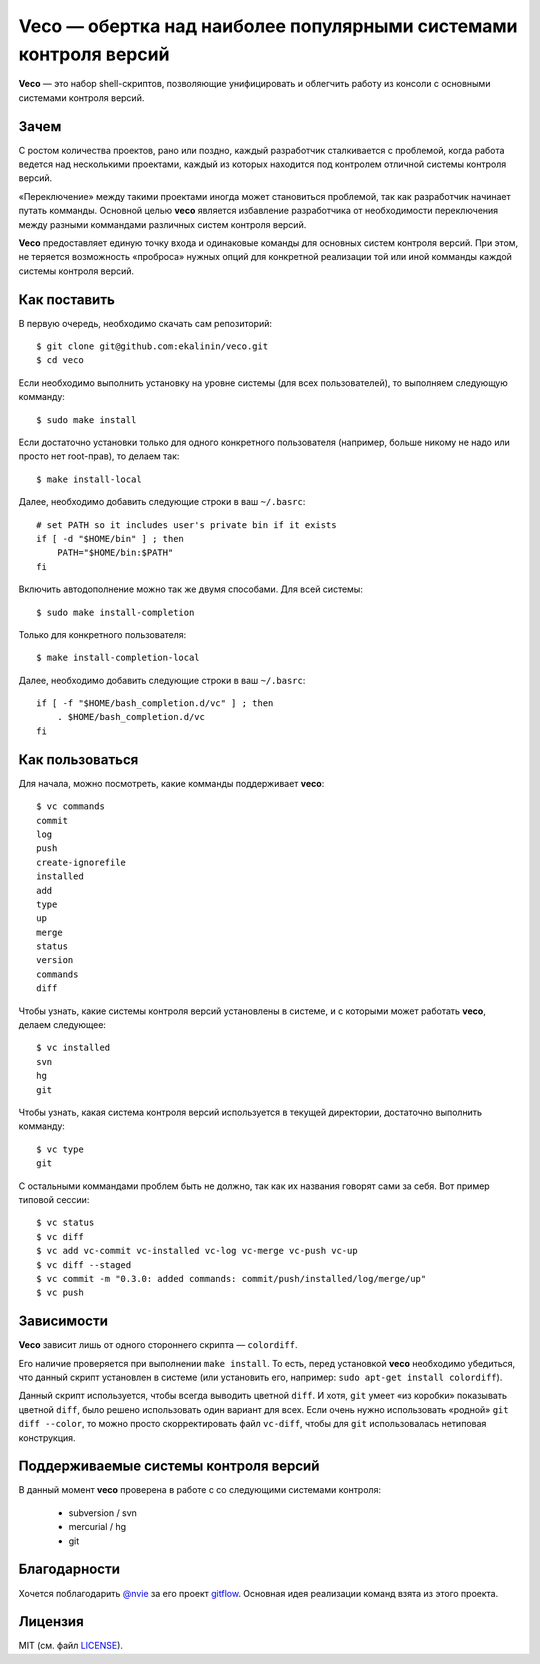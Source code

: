Veco — обертка над наиболее популярными системами контроля версий
=================================================================

**Veco** — это набор shell-скриптов, позволяющие унифицировать и облегчить
работу из консоли с основными системами контроля версий.


Зачем
-----

С ростом количества проектов, рано или поздно, каждый разработчик
сталкивается с проблемой, когда работа ведется над несколькими проектами,
каждый из которых находится под контролем отличной системы контроля версий.

«Переключение» между такими проектами иногда может становиться проблемой,
так как разработчик начинает путать комманды. Основной целью **veco** является
избавление разработчика от необходимости переключения между разными коммандами
различных систем контроля версий.

**Veco** предоставляет единую точку входа и одинаковые команды для основных
систем контроля версий. При этом, не теряется возможность «проброса» нужных
опций для конкретной реализации той или иной комманды каждой системы контроля
версий.



Как поставить
-------------

В первую очередь, необходимо скачать сам репозиторий::

    $ git clone git@github.com:ekalinin/veco.git
    $ cd veco

Если необходимо выполнить установку на уровне системы (для всех пользователей),
то выполняем следующую комманду::

    $ sudo make install

Если достаточно установки только для одного конкретного пользователя
(например, больше никому не надо или просто нет root-прав), то делаем так::

    $ make install-local

Далее, необходимо добавить следующие строки в ваш ``~/.basrc``::

    # set PATH so it includes user's private bin if it exists
    if [ -d "$HOME/bin" ] ; then
        PATH="$HOME/bin:$PATH"
    fi

Включить автодополнение можно так же двумя способами.
Для всей системы::

    $ sudo make install-completion

Только для конкретного пользователя::

    $ make install-completion-local

Далее, необходимо добавить следующие строки в ваш ``~/.basrc``::

    if [ -f "$HOME/bash_completion.d/vc" ] ; then
        . $HOME/bash_completion.d/vc
    fi

Как пользоваться
----------------

Для начала, можно посмотреть, какие комманды поддерживает **veco**::

    $ vc commands 
    commit
    log
    push
    create-ignorefile
    installed
    add
    type
    up
    merge
    status
    version
    commands
    diff


Чтобы узнать, какие системы контроля версий установлены в системе,
и с которыми может работать **veco**, делаем следующее::

    $ vc installed 
    svn
    hg
    git

Чтобы узнать, какая система контроля версий используется в текущей директории,
достаточно выполнить комманду::

    $ vc type
    git

С остальными коммандами проблем быть не должно, так как их названия говорят
сами за себя. Вот пример типовой сессии::

    $ vc status
    $ vc diff
    $ vc add vc-commit vc-installed vc-log vc-merge vc-push vc-up
    $ vc diff --staged
    $ vc commit -m "0.3.0: added commands: commit/push/installed/log/merge/up"
    $ vc push


Зависимости
-----------

**Veco** зависит лишь от одного стороннего скрипта — ``colordiff``.

Его наличие проверяется при выполнении ``make install``. То есть, перед
установкой **veco** необходимо убедиться, что данный скрипт установлен
в системе (или установить его, например: ``sudo apt-get install colordiff``).

Данный скрипт используется, чтобы всегда выводить цветной ``diff``. И хотя, ``git``
умеет «из коробки» показывать цветной ``diff``, было решено использовать один вариант
для всех. Если очень нужно использовать «родной» ``git diff --color``, то можно
просто скорректировать файл ``vc-diff``, чтобы для ``git`` использовалась нетиповая
конструкция.


Поддерживаемые системы контроля версий
--------------------------------------

В данный момент **veco** проверена в работе с со следующими системами контроля:

  * subversion / svn
  * mercurial / hg
  * git


Благодарности
-------------

Хочется поблагодарить `@nvie`_ за его проект `gitflow`_. Основная идея реализации
команд взята из этого проекта.

.. _@nvie: https://github.com/nvie
.. _gitflow: https://github.com/nvie/gitflow


Лицензия
--------

MIT (см. файл LICENSE_).

.. _LICENSE: https://github.com/ekalinin/veco/blob/master/LICENSE

